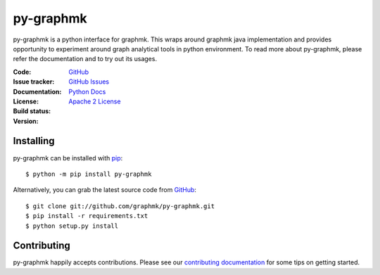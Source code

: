 py-graphmk
=====


.. image:: https://img.shields.io/pypi/v/py-graphmk.svg
   :target: https://pypi.org/project/py-graphmk/
   :alt: py-graphmk on PyPI

.. image:: https://readthedocs.org/projects/py-graphmk/badge/?version=latest
   :target: https://py-graphmk.readthedocs.io/
   :alt: py-graphmk's documentation on Read the Docs

.. image:: https://img.shields.io/badge/license-MIT-green.svg
   :target: https://github.com/graphmk/py-graphmk/blob/master/LICENSE
   :alt: MIT License badge

py-graphmk is a python interface for graphmk. This wraps around graphmk java implementation and provides opportunity to experiment around graph analytical tools in python environment. To read more about py-graphmk, please refer the documentation and to try out its usages. 

:Code: `GitHub
 <https://github.com/graphmk/py-graphmk>`_
:Issue tracker: `GitHub Issues
 <https://github.com/graphmk/py-graphmk/issues>`_
:Documentation: `Python Docs`_
:License: `Apache 2 License`_
:Build status: |Docs|
:Version: |PypiVersion|


Installing
----------

py-graphmk can be installed with `pip <https://pip.pypa.io>`_::

    $ python -m pip install py-graphmk

Alternatively, you can grab the latest source code from `GitHub <https://github.com/graphmk/py-graphmk>`_::

    $ git clone git://github.com/graphmk/py-graphmk.git
    $ pip install -r requirements.txt
    $ python setup.py install

Contributing
------------

py-graphmk happily accepts contributions. Please see our
`contributing documentation <https://py-graphmk.readthedocs.io/en/latest/contributing.html>`_
for some tips on getting started.


.. _Apache 2 License: https://github.com/graphmk/py-graphmk/blob/master/LICENSE
.. _Python Docs: http://py-graphmk.readthedocs.org/en/latest/
.. |Docs| image:: https://img.shields.io/readthedocs/py-graphmk.svg
.. |PypiVersion| image:: https://img.shields.io/pypi/v/py-graphmk.svg